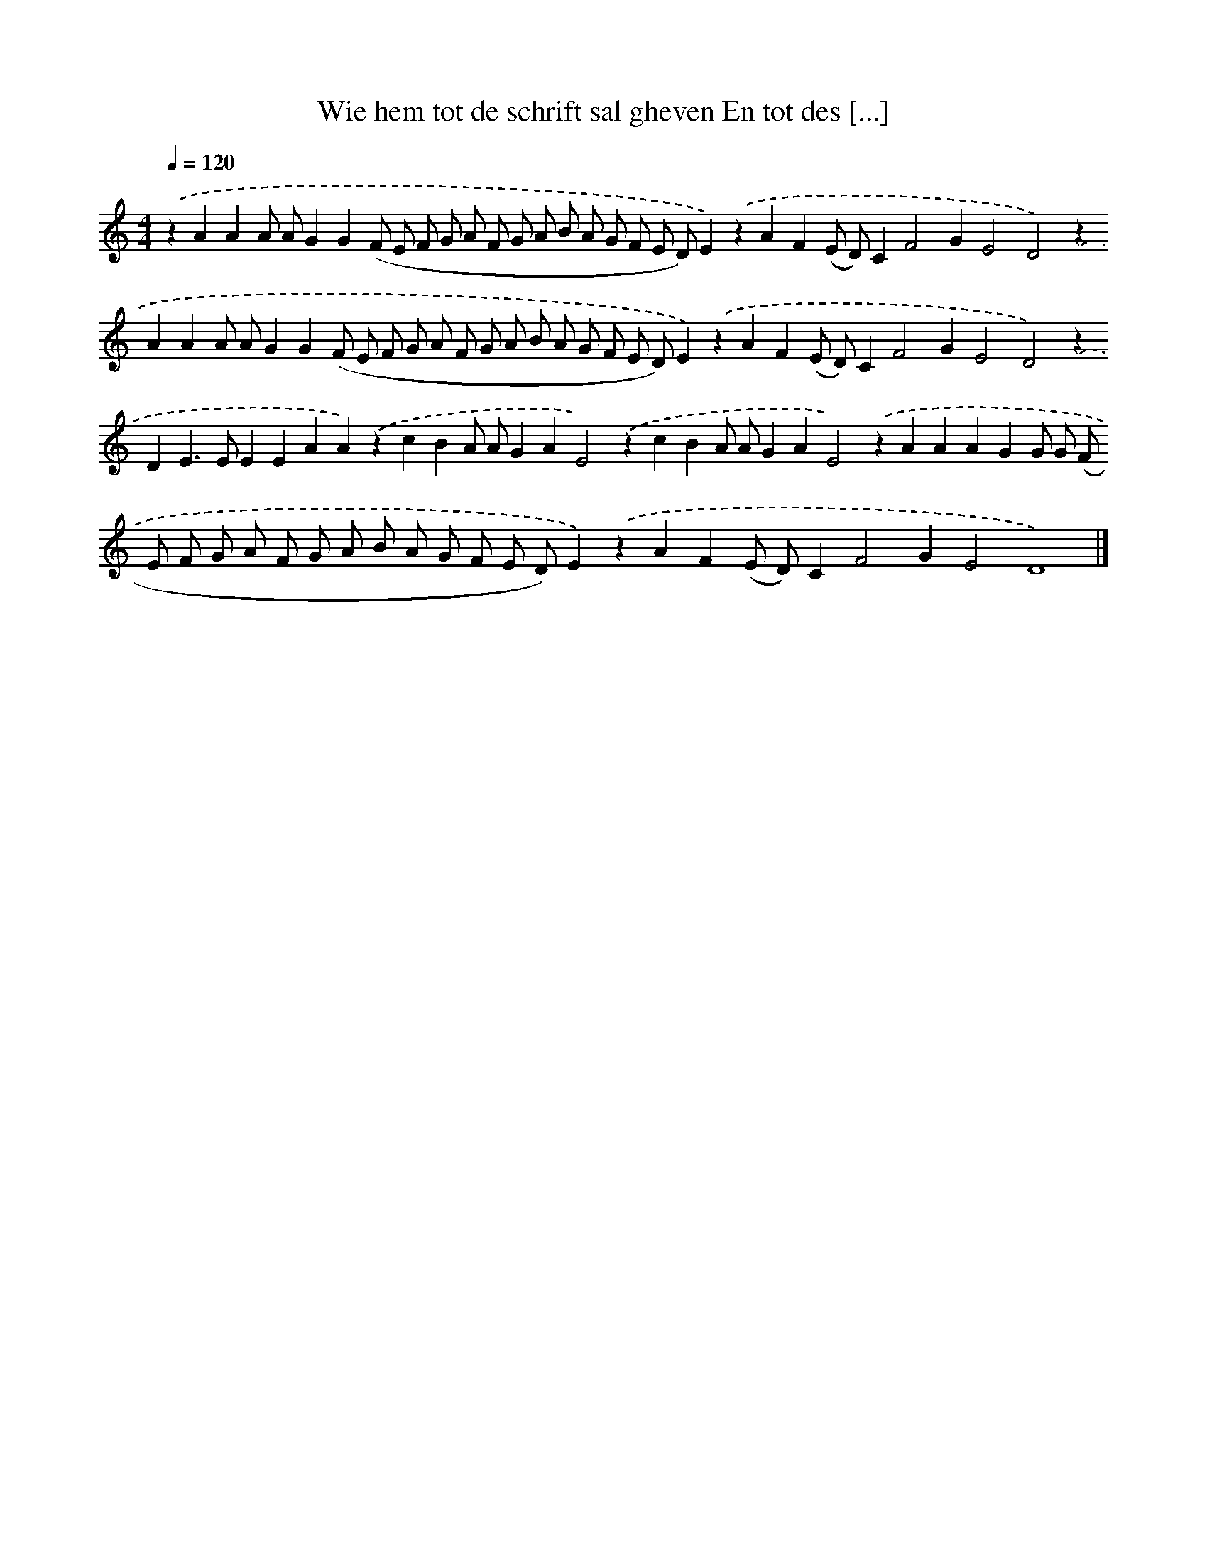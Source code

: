 X: 309
T: Wie hem tot de schrift sal gheven En tot des [...]
%%abc-version 2.0
%%abcx-abcm2ps-target-version 5.9.1 (29 Sep 2008)
%%abc-creator hum2abc beta
%%abcx-conversion-date 2018/11/01 14:35:31
%%humdrum-veritas 3375422958
%%humdrum-veritas-data 1612800097
%%continueall 1
%%barnumbers 0
L: 1/8
M: 4/4
Q: 1/4=120
K: C clef=treble
.('z2A2A2A AG2G2(F E F G A F G A B A G F E D)E2).('z2A2F2(E D)C2F4G2E4D4).('z2A2A2A AG2G2(F E F G A F G A B A G F E D)E2).('z2A2F2(E D)C2F4G2E4D4).('z2D2E2>E2E2E2A2A2).('z2c2B2A AG2A2E4).('z2c2B2A AG2A2E4).('z2A2A2A2G2G G (F E F G A F G A B A G F E D)E2).('z2A2F2(E D)C2F4G2E4D8) |]
